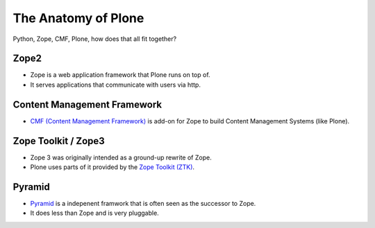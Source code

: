 ﻿The Anatomy of Plone
====================

Python, Zope, CMF, Plone, how does that all fit together?


Zope2
-----

* Zope is a web application framework that Plone runs on top of.
* It serves applications that communicate with users via http.

.. only:: manual

    Before Zope, there usually was an Apache server that would call a script and give the request as an input. The script would then just print HTML to the standard output. Apache returned that to the user. Opening database connections, checking permission constraints, generating valid HTML, configuring caching, interpreting form data and everything you have to do on your own. When the second request comes in, you have to do everything again.

    Jim Fulton thought that this was slightly tedious. So he wrote code to handle requests. He believed that site content is object-oriented and that the URL should somehow point directly into the object hierarchy, so he wrote an object-oriented database, called `ZODB <http://www.zodb.org/en/latest/>`_.

    Then there were transactions, so that it became a real database and after a while there were python scripts that could be edited through the web.
    One missing piece is important and complicated: ``Acquisition``.

    Acquisition is a kind of magic. Imagine a programming system where you do not access the file system and where you do not need to import code. You work with objects. An object can be a folder that contains more objects, an HTML page, data, or another script. To access an object, you need to know where the object is. Objects are found by paths that look like URLs, but without the domain name. Now Acquisition allows you to write an incomplete path. An incomplete path is a relative path, it does not explicitly state that the path starts from the root, it starts relative to where the code object is. If Zope cannot resolve the path to an object relative to your code, I tries the same path in the containing folder. And then the folder containing the folder.

    This might sound weird, what do I gain with this?

    You can have different data or code depending on your ``context``. Imagine you want to have header images differing for each section of your page, sometimes even differing for a specific subsection of your site. So you define a path header_image and put a header image at the root of your site. If you want a folder to with a different header image, you put the header image into this folder.
    Please take a minute to let this settle and think, what this allows you to do.

    - contact forms with different e-mail addresses per section
    - different CSS styles for different parts of your site
    - One site, multiple customers, everything looks different for each customer.

    Basically this is Zope.

    .. seealso::

        http://www.zope.org/the-world-of-zope
        http://docs.zope.org/zope2/zope2book/


Content Management Framework
----------------------------

* `CMF (Content Management Framework) <http://old.zope.org/Products/CMF/index.html/>`_ is add-on for Zope to build Content Management Systems (like Plone).


.. only:: manual

    After many successfully created websites based on Zope, a number of recurring requirements emerged, and some Zope developers started to write CMF, the Content Management Framework.

    The CMF offers many services that help you to write a CMS based on Zope.
    Most objects you see in the ZMI are part of the CMF somehow.

    The developers behind CMF do not see CMF as a ready to use CMS. They created a CMS Site which was usable out of the box, but made it deliberately ugly, because you have to customize it anyway.

    We are still in prehistoric times here. There were no eggs, Zope did not consist of 100 independent software components but was one big blob.

    Later we will see a lot of GenericSetup. This is also part of CMF. When we will talk about GenericSetup, we might not speak too fondly of it.

    GenericSetup is like it is, because it is from the stone age and didn't adapt very well. This helps in understanding why GenericSetup is what it is.


Zope Toolkit / Zope3
--------------------

* Zope 3 was originally intended as a ground-up rewrite of Zope.
* Plone uses parts of it provided by the `Zope Toolkit (ZTK) <http://docs.zope.org/zopetoolkit/>`_.

.. only:: manual

    Unfortunately, nobody started to use Zope 3, nobody migrated to Zope 3 because nobody knew how.

    But there were many useful things in Zope 3 that people wanted to use in Zope 2, thus the Zope community adapted some parts so that they could use them in Zope 2.
    Sometimes, a wrapper of some sorts was necessary, these usually are being provided by packages from the five namespace.

    To make the history complete, since people stayed on Zope 2, the Zope community renamed Zope 3 to Bluebream, so that people would not think that Zope 3 was the future. It wasn't any more.

.. seealso::

    http://plone.org/documentation/faq/zope-3-and-plone


Pyramid
-------

* `Pyramid <http://docs.pylonsproject.org/en/latest/docs/pyramid.html>`_ is a indepenent framwork that is often seen as the successor to Zope.
* It does less than Zope and is very pluggable.

.. only:: manual

    You can use it with a relational Database instead of ZODB if you want, or you use both databases or none of them.

    Apart from the fact that Pyramid was not forced to support all legacy functionality that can make things more complicated, the original developer had a very different stance on how software must be developed. While both Zope and Pyramid have a good test coverage, Pyramid also has good documentation, something that was very neglected in Zope and at times in Plone too.

    Wether the component architecture is better in Pyramid or not we don't dare to say, but we like it more. But maybe its just because it has documented.
